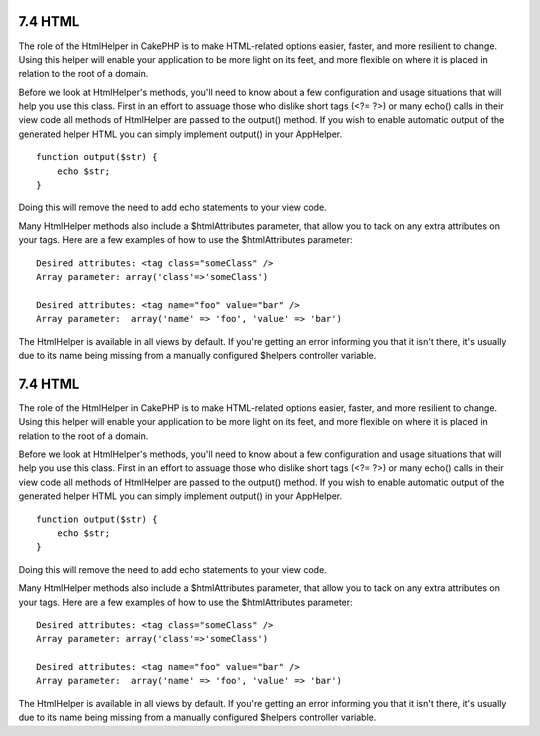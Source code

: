 7.4 HTML
--------

The role of the HtmlHelper in CakePHP is to make HTML-related
options easier, faster, and more resilient to change. Using this
helper will enable your application to be more light on its feet,
and more flexible on where it is placed in relation to the root of
a domain.

Before we look at HtmlHelper's methods, you'll need to know about a
few configuration and usage situations that will help you use this
class. First in an effort to assuage those who dislike short tags
(<?= ?>) or many echo() calls in their view code all methods of
HtmlHelper are passed to the output() method. If you wish to enable
automatic output of the generated helper HTML you can simply
implement output() in your AppHelper.

::

    function output($str) {
        echo $str;
    }

Doing this will remove the need to add echo statements to your view
code.

Many HtmlHelper methods also include a $htmlAttributes parameter,
that allow you to tack on any extra attributes on your tags. Here
are a few examples of how to use the $htmlAttributes parameter:

::

    Desired attributes: <tag class="someClass" />      
    Array parameter: array('class'=>'someClass')
     
    Desired attributes: <tag name="foo" value="bar" />  
    Array parameter:  array('name' => 'foo', 'value' => 'bar')

The HtmlHelper is available in all views by default. If you're
getting an error informing you that it isn't there, it's usually
due to its name being missing from a manually configured $helpers
controller variable.

7.4 HTML
--------

The role of the HtmlHelper in CakePHP is to make HTML-related
options easier, faster, and more resilient to change. Using this
helper will enable your application to be more light on its feet,
and more flexible on where it is placed in relation to the root of
a domain.

Before we look at HtmlHelper's methods, you'll need to know about a
few configuration and usage situations that will help you use this
class. First in an effort to assuage those who dislike short tags
(<?= ?>) or many echo() calls in their view code all methods of
HtmlHelper are passed to the output() method. If you wish to enable
automatic output of the generated helper HTML you can simply
implement output() in your AppHelper.

::

    function output($str) {
        echo $str;
    }

Doing this will remove the need to add echo statements to your view
code.

Many HtmlHelper methods also include a $htmlAttributes parameter,
that allow you to tack on any extra attributes on your tags. Here
are a few examples of how to use the $htmlAttributes parameter:

::

    Desired attributes: <tag class="someClass" />      
    Array parameter: array('class'=>'someClass')
     
    Desired attributes: <tag name="foo" value="bar" />  
    Array parameter:  array('name' => 'foo', 'value' => 'bar')

The HtmlHelper is available in all views by default. If you're
getting an error informing you that it isn't there, it's usually
due to its name being missing from a manually configured $helpers
controller variable.
